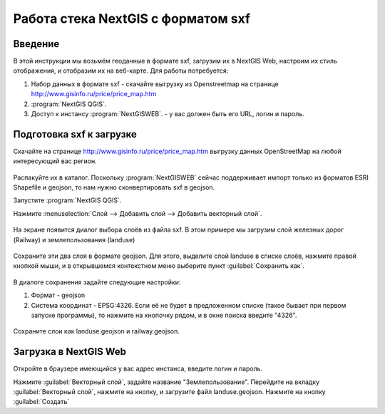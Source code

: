.. sectionauthor:: Артём Светлов <@nextgis.ru>

.. sxf:

Работа стека NextGIS с форматом sxf
=====================================

Введение
----------------------------

В этой инструкции мы возьмём геоданные в формате sxf, загрузим их в NextGIS Web, настроим их стиль отображения, и отобразим их на веб-карте. 
Для работы потребуется:


#. Набор данных в формате sxf - скачайте выгрузку из Openstreetmap на странице http://www.gisinfo.ru/price/price_map.htm
#. :program:`NextGIS QGIS`.
#. Доступ к инстансу :program:`NextGISWEB`. - у вас должен быть его URL, логин и пароль.


Подготовка sxf к загрузке
----------------------------

Скачайте на странице http://www.gisinfo.ru/price/price_map.htm выгрузку данных OpenStreetMap на любой интересующий вас регион.

.. figure:: _static/sxfDownloadSample.png
   :name: sxfDownloadSample
   :align: center
   :scale: 30 %


Распакуйте их в каталог.
Поскольку :program:`NextGISWEB` сейчас поддерживает импорт только из форматов ESRI Shapefile и geojson, то нам нужно сконвертировать sxf в geojson. 

Запустите :program:`NextGIS QGIS`.

Нажмите :menuselection:`Слой --> Добавить слой --> Добавить векторный слой`.


.. figure:: _static/sxfQGISOpenLayerDialog.png
   :name: sxfQGISOpenLayerDialog
   :align: center
   :scale: 30 %

На экране появится диалог выбора слоёв из файла sxf. В этом примере мы загрузим слой железных дорог (Railway) и землепользования (landuse)

.. figure:: _static/sxfQGISOpenSXFLayers.png
   :name: sxfQGISOpenSXFLayers
   :align: center
   :scale: 30 %

Сохраните эти два слоя в формате geojson. Для этого, выделите слой landuse в списке слоёв, нажмите правой кнопкой мыши, и в открывшемся контекстном меню выберите пункт :guilabel:`Сохранить как`.


.. figure:: _static/sxfQGISSaveLayerMenu.png
   :name: sxfQGISSaveLayerMenu
   :align: center
   :scale: 30 %

В диалоге сохранения задайте следующие настройки:

#. Формат - geojson
#. Система координат - EPSG:4326. Если её не будет в предложенном списке (такое бывает при первом запуске программы), то нажмите на кнопочку рядом, и в окне поиска введите "4326".


.. figure:: _static/sxfQGISSaveDialog.png
   :name: sxfQGISSaveDialog
   :align: center
   :scale: 30 %


.. figure:: _static/sxfQGISSearchProjection.png
   :name: sxfQGISSearchProjection
   :align: center
   :scale: 30 %

Сохраните слои как landuse.geojson и railway.geojson.


Загрузка в NextGIS Web
----------------------------------

Откройте в браузере имеющийся у вас адрес инстанса, введите логин и пароль.

Нажмите :guilabel:`Векторный слой`, задайте название "Землепользование".
Перейдите на вкладку :guilabel:`Векторный слой`, нажмите на кнопку, и загрузите файл landuse.geojson.
Нажмите на кнопку :guilabel:`Создать`





